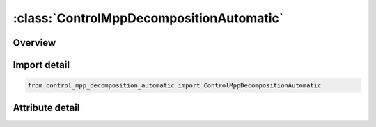 





:class:`ControlMppDecompositionAutomatic`
=========================================


.. py:class:: control_mpp_decomposition_automatic.ControlMppDecompositionAutomatic(**kwargs)

   Bases: :py:obj:`ansys.dyna.core.lib.keyword_base.KeywordBase`


   
   DYNA CONTROL_MPP_DECOMPOSITION_AUTOMATIC keyword
















   ..
       !! processed by numpydoc !!


.. py:currentmodule:: ControlMppDecompositionAutomatic

Overview
--------

.. tab-set::





   .. tab-item:: Attributes

      .. list-table::
          :header-rows: 0
          :widths: auto

          * - :py:attr:`~keyword`
            - 
          * - :py:attr:`~subkeyword`
            - 






Import detail
-------------

.. code-block:: python

    from control_mpp_decomposition_automatic import ControlMppDecompositionAutomatic


Attribute detail
----------------

.. py:attribute:: keyword
   :value: 'CONTROL'


.. py:attribute:: subkeyword
   :value: 'MPP_DECOMPOSITION_AUTOMATIC'






